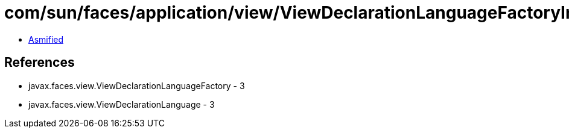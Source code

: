 = com/sun/faces/application/view/ViewDeclarationLanguageFactoryImpl.class

 - link:ViewDeclarationLanguageFactoryImpl-asmified.java[Asmified]

== References

 - javax.faces.view.ViewDeclarationLanguageFactory - 3
 - javax.faces.view.ViewDeclarationLanguage - 3
